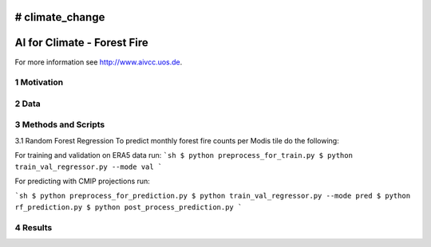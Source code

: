 # climate_change
#################################################
AI for Climate - Forest Fire
#################################################

For more information see `http://www.aivcc.uos.de <http://www.aivcc.uos.de/wordpress/index.php/about/>`_.

1 Motivation
-------------

2 Data
-------

3 Methods and Scripts
---------------------

3.1 Random Forest Regression
To predict monthly forest fire counts per Modis tile do the following:

For training and validation on ERA5 data run:
```sh
$ python preprocess_for_train.py
$ python train_val_regressor.py --mode val
```

For predicting with CMIP projections run:

```sh
$ python preprocess_for_prediction.py
$ python train_val_regressor.py --mode pred
$ python rf_prediction.py
$ python post_process_prediction.py
```



4 Results
---------
